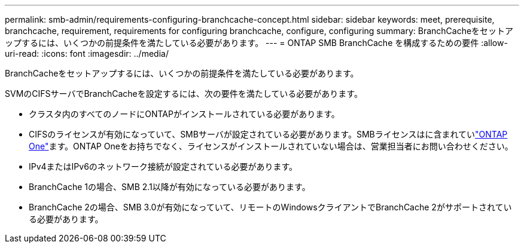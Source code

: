 ---
permalink: smb-admin/requirements-configuring-branchcache-concept.html 
sidebar: sidebar 
keywords: meet, prerequisite, branchcache, requirement, requirements for configuring branchcache, configure, configuring 
summary: BranchCacheをセットアップするには、いくつかの前提条件を満たしている必要があります。 
---
= ONTAP SMB BranchCache を構成するための要件
:allow-uri-read: 
:icons: font
:imagesdir: ../media/


[role="lead"]
BranchCacheをセットアップするには、いくつかの前提条件を満たしている必要があります。

SVMのCIFSサーバでBranchCacheを設定するには、次の要件を満たしている必要があります。

* クラスタ内のすべてのノードにONTAPがインストールされている必要があります。
* CIFSのライセンスが有効になっていて、SMBサーバが設定されている必要があります。SMBライセンスはに含まれていlink:../system-admin/manage-licenses-concept.html#licenses-included-with-ontap-one["ONTAP One"]ます。ONTAP Oneをお持ちでなく、ライセンスがインストールされていない場合は、営業担当者にお問い合わせください。
* IPv4またはIPv6のネットワーク接続が設定されている必要があります。
* BranchCache 1の場合、SMB 2.1以降が有効になっている必要があります。
* BranchCache 2の場合、SMB 3.0が有効になっていて、リモートのWindowsクライアントでBranchCache 2がサポートされている必要があります。


